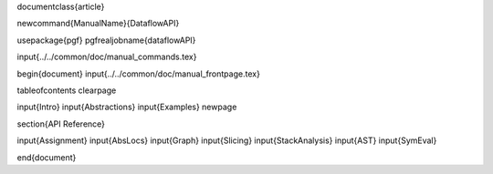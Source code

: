 \documentclass{article}

\newcommand{\ManualName}{DataflowAPI}

\usepackage{pgf}
\pgfrealjobname{dataflowAPI}

\input{../../common/doc/manual_commands.tex}

\begin{document}
\input{../../common/doc/manual_frontpage.tex}

\tableofcontents
\clearpage

\input{Intro}
\input{Abstractions}
\input{Examples}
\newpage

\section{API Reference}

\input{Assignment}
\input{AbsLocs}
\input{Graph}
\input{Slicing}
\input{StackAnalysis}
\input{AST}
\input{SymEval}


\end{document}
